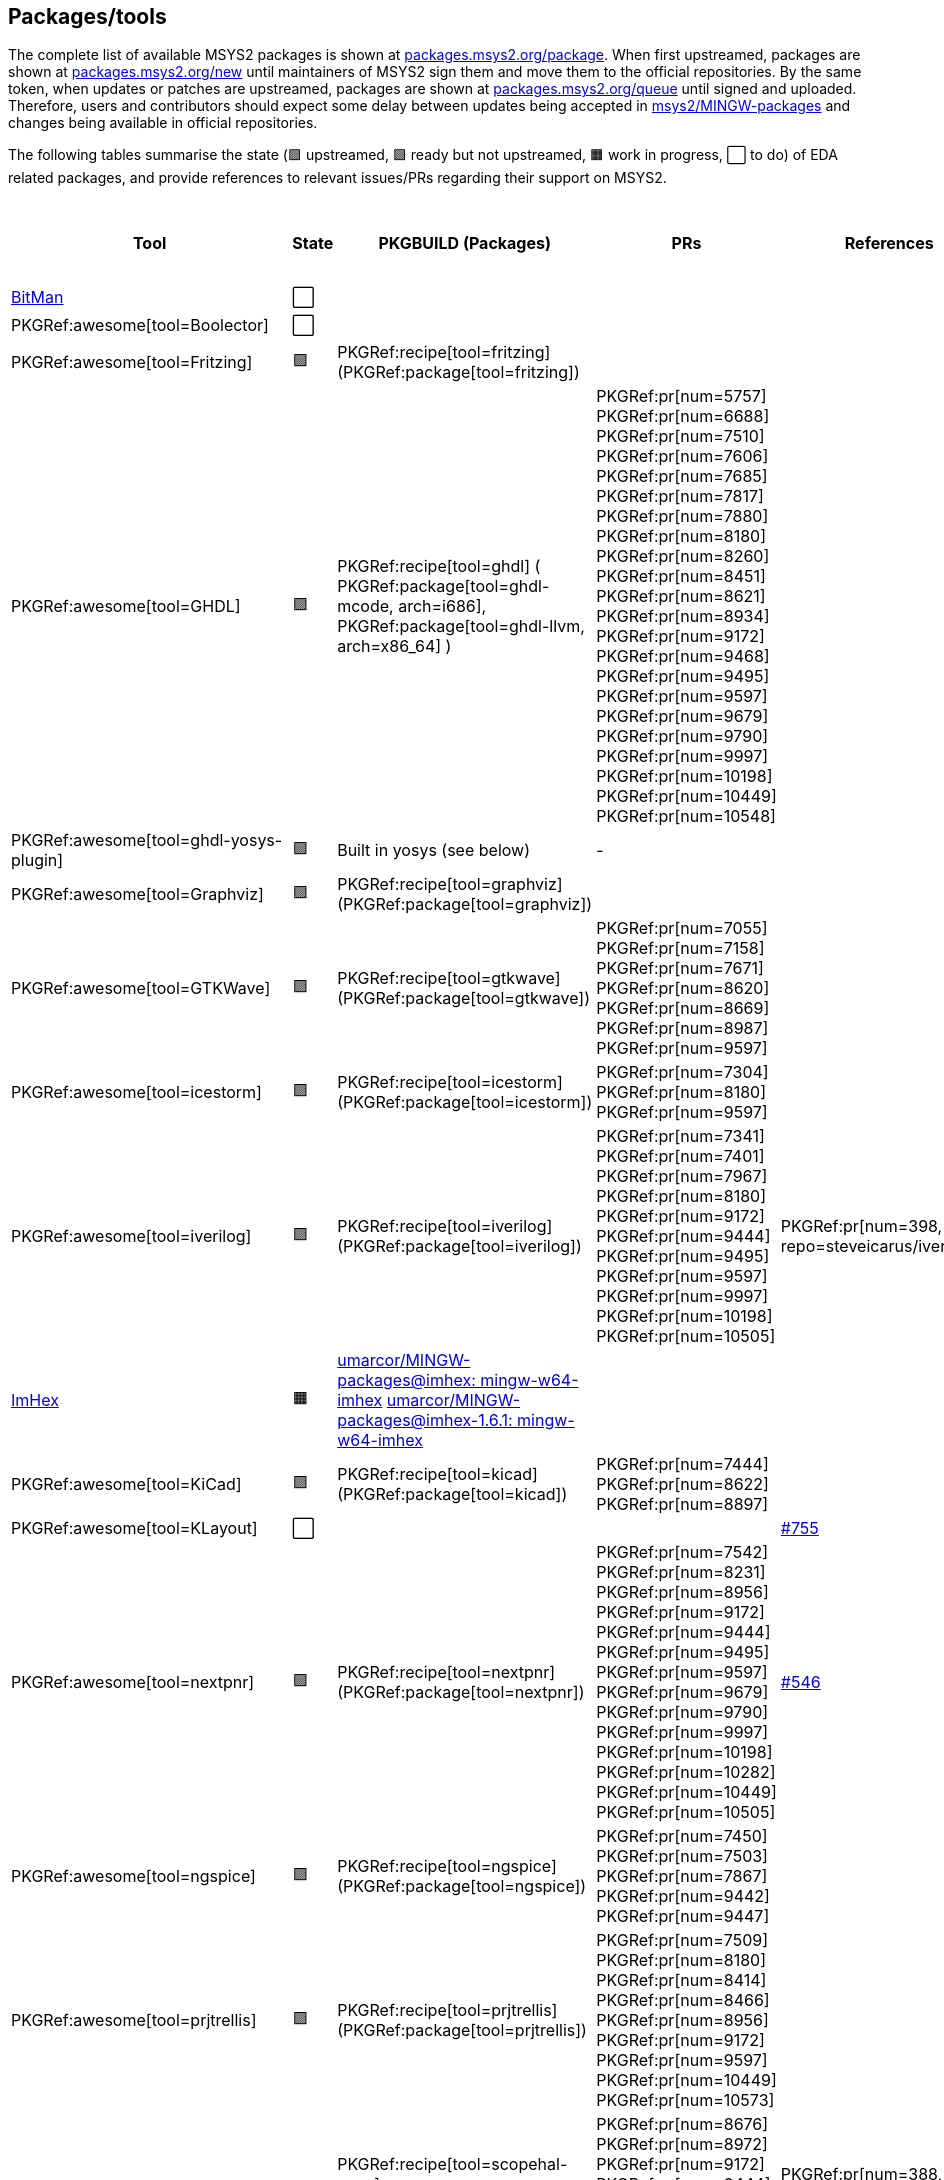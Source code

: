== Packages/tools

The complete list of available MSYS2 packages is shown at https://packages.msys2.org/package/[packages.msys2.org/package]. When first upstreamed, packages are shown at https://packages.msys2.org/new[packages.msys2.org/new] until maintainers of MSYS2 sign them and move them to the official repositories. By the same token, when updates or patches are upstreamed, packages are shown at https://packages.msys2.org/queue[packages.msys2.org/queue] until signed and uploaded. Therefore, users and contributors should expect some delay between updates being accepted in https://github.com/msys2/MINGW-packages[msys2/MINGW-packages] and changes being available in official repositories.

The following tables summarise the state (🟪 upstreamed, 🟩 ready but not upstreamed, 🟧 work in progress, ⬜ to do) of EDA related packages, and provide references to relevant issues/PRs regarding their support on MSYS2.

|===
|Tool |State |PKGBUILD (Packages) |PRs |References |https://github.com/open-tool-forge/fpga-toolchain[open-tool-forge/fpga-toolchain] (static)

|https://github.com/khoapham/bitman[BitMan]
|⬜
|
|
|
|❔

|PKGRef:awesome[tool=Boolector]
|⬜
|
|
|
|✔️


|PKGRef:awesome[tool=Fritzing]
|🟪
|PKGRef:recipe[tool=fritzing] (PKGRef:package[tool=fritzing])
|
|
|❔

|PKGRef:awesome[tool=GHDL]
|🟪
|PKGRef:recipe[tool=ghdl] (
 PKGRef:package[tool=ghdl-mcode, arch=i686],
 PKGRef:package[tool=ghdl-llvm, arch=x86_64]
)
|PKGRef:pr[num=5757]
 PKGRef:pr[num=6688]
 PKGRef:pr[num=7510]
 PKGRef:pr[num=7606]
 PKGRef:pr[num=7685]
 PKGRef:pr[num=7817]
 PKGRef:pr[num=7880]
 PKGRef:pr[num=8180]
 PKGRef:pr[num=8260]
 PKGRef:pr[num=8451]
 PKGRef:pr[num=8621]
 PKGRef:pr[num=8934]
 PKGRef:pr[num=9172]
 PKGRef:pr[num=9468]
 PKGRef:pr[num=9495]
 PKGRef:pr[num=9597]
 PKGRef:pr[num=9679]
 PKGRef:pr[num=9790]
 PKGRef:pr[num=9997]
 PKGRef:pr[num=10198]
 PKGRef:pr[num=10449]
 PKGRef:pr[num=10548]
|
|✔️

|PKGRef:awesome[tool=ghdl-yosys-plugin]
|🟪
|Built in yosys (see below)
|-
|
|✔️

|PKGRef:awesome[tool=Graphviz]
|🟪
|PKGRef:recipe[tool=graphviz] (PKGRef:package[tool=graphviz])
|
|
|❔

|PKGRef:awesome[tool=GTKWave]
|🟪
|PKGRef:recipe[tool=gtkwave] (PKGRef:package[tool=gtkwave])
|PKGRef:pr[num=7055]
 PKGRef:pr[num=7158]
 PKGRef:pr[num=7671]
 PKGRef:pr[num=8620]
 PKGRef:pr[num=8669]
 PKGRef:pr[num=8987]
 PKGRef:pr[num=9597]
|
|❔

|PKGRef:awesome[tool=icestorm]
|🟪
|PKGRef:recipe[tool=icestorm] (PKGRef:package[tool=icestorm])
|PKGRef:pr[num=7304]
 PKGRef:pr[num=8180]
 PKGRef:pr[num=9597]
|
|✔️

|PKGRef:awesome[tool=iverilog]
|🟪
|PKGRef:recipe[tool=iverilog] (PKGRef:package[tool=iverilog])
|PKGRef:pr[num=7341]
 PKGRef:pr[num=7401]
 PKGRef:pr[num=7967]
 PKGRef:pr[num=8180]
 PKGRef:pr[num=9172]
 PKGRef:pr[num=9444]
 PKGRef:pr[num=9495]
 PKGRef:pr[num=9597]
 PKGRef:pr[num=9997]
 PKGRef:pr[num=10198]
 PKGRef:pr[num=10505]
|PKGRef:pr[num=398, repo=steveicarus/iverilog]
|❔

|https://github.com/WerWolv/ImHex[ImHex]
|🟧
|https://github.com/umarcor/MINGW-packages/tree/imhex/mingw-w64-imhex[umarcor/MINGW-packages@imhex: mingw-w64-imhex] https://github.com/umarcor/MINGW-packages/tree/imhex-1.6.1/mingw-w64-imhex[umarcor/MINGW-packages@imhex-1.6.1: mingw-w64-imhex]
|
|
|❔

|PKGRef:awesome[tool=KiCad]
|🟪
|PKGRef:recipe[tool=kicad] (PKGRef:package[tool=kicad])
|PKGRef:pr[num=7444]
 PKGRef:pr[num=8622]
 PKGRef:pr[num=8897]
|
|❔

|PKGRef:awesome[tool=KLayout]
|⬜
|
|
|https://github.com/KLayout/klayout/issues/755[#755]
|❔

|PKGRef:awesome[tool=nextpnr]
|🟪
|PKGRef:recipe[tool=nextpnr] (PKGRef:package[tool=nextpnr])
|PKGRef:pr[num=7542]
 PKGRef:pr[num=8231]
 PKGRef:pr[num=8956]
 PKGRef:pr[num=9172]
 PKGRef:pr[num=9444]
 PKGRef:pr[num=9495]
 PKGRef:pr[num=9597]
 PKGRef:pr[num=9679]
 PKGRef:pr[num=9790]
 PKGRef:pr[num=9997]
 PKGRef:pr[num=10198]
 PKGRef:pr[num=10282]
 PKGRef:pr[num=10449]
 PKGRef:pr[num=10505]
|https://github.com/YosysHQ/nextpnr/issues/546[#546]
|✔️


|PKGRef:awesome[tool=ngspice]
|🟪
|PKGRef:recipe[tool=ngspice] (PKGRef:package[tool=ngspice])
|PKGRef:pr[num=7450]
 PKGRef:pr[num=7503]
 PKGRef:pr[num=7867]
 PKGRef:pr[num=9442]
 PKGRef:pr[num=9447]
|
|❔

|PKGRef:awesome[tool=prjtrellis]
|🟪
|PKGRef:recipe[tool=prjtrellis] (PKGRef:package[tool=prjtrellis])
|PKGRef:pr[num=7509]
 PKGRef:pr[num=8180]
 PKGRef:pr[num=8414]
 PKGRef:pr[num=8466]
 PKGRef:pr[num=8956]
 PKGRef:pr[num=9172]
 PKGRef:pr[num=9597]
 PKGRef:pr[num=10449]
 PKGRef:pr[num=10573]
|
|✔️

|PKGRef:awesome[tool=scopehal]
|🟪
|PKGRef:recipe[tool=scopehal-apps] (PKGRef:package[tool=scopehal-apps])
|PKGRef:pr[num=8676]
 PKGRef:pr[num=8972]
 PKGRef:pr[num=9172]
 PKGRef:pr[num=9444]
 PKGRef:pr[num=9485]
 PKGRef:pr[num=9524]
 PKGRef:pr[num=9997]
 PKGRef:pr[num=10198]
|PKGRef:pr[num=388, repo=azonenberg/scopehal-apps]
|❔

|PKGRef:awesome[tool=Serial-Studio]
|🟪
|PKGRef:recipe[tool=serial-studio] (PKGRef:package[tool=serial-studio])
|PKGRef:pr[num=7682]
 PKGRef:pr[num=7845]
 PKGRef:pr[num=7964]
 PKGRef:pr[num=8180]
 PKGRef:pr[num=9532]
 PKGRef:pr[num=10198]
|
|❔

|PKGRef:awesome[tool=sigrok-cli]
|⬜
|
|
|
|❔

|PKGRef:awesome[tool=Surelog]
|🟧
|https://github.com/umarcor/MINGW-packages/tree/UHDM-Surelog/mingw-w64-surelog[umarcor/MINGW-packages@UHDM-Surelog: mingw-w64-surelog]
|
|
|❔

|PKGRef:awesome[tool=SymbiYosys]
|⬜
|
|
|
|✔️

|https://trilinos.github.io/teuchos.html[teuchos/trilinos]
|⬜
|
|
|
|❔

|PKGRef:awesome[tool=UHDM]
|🟧
|https://github.com/umarcor/MINGW-packages/tree/UHDM-Surelog/mingw-w64-UHDM[umarcor/MINGW-packages@UHDM-Surelog: mingw-w64-UHDM]
|
|
|❔

|PKGRef:awesome[tool=Verible]
|⬜
|
|
|
|❔

|PKGRef:awesome[tool=Verilator]
|🟪
|PKGRef:recipe[tool=verilator] (PKGRef:package[tool=verilator])
|PKGRef:pr[num=7424]
 PKGRef:pr[num=7872]
 PKGRef:pr[num=8180]
 PKGRef:pr[num=8465]
 PKGRef:pr[num=8954]
 PKGRef:pr[num=9111]
 PKGRef:pr[num=9790]
 PKGRef:pr[num=10282]
 PKGRef:pr[num=10587]
 PKGRef:pr[num=11247]
|PKGRef:pr[num=2681, repo=verilator/verilator]
 PKGRef:pr[num=2685, repo=verilator/verilator]
|❔


|https://github.com/nobodywasishere/VHDLproc[VHDLproc]
|⬜
|
|
|
|❔

|PKGRef:awesome[tool=VPR]
|⬜
|
|
|
|❔


|PKGRef:awesome[tool=VTR]
|⬜
|
|
|
|❔

|PKGRef:awesome[tool=Xyce]
|⬜
|
|
|
|❔

|PKGRef:awesome[tool=Yices 2]
|🟪
|PKGRef:recipe[tool=yices] (PKGRef:package[tool=yices])
|
|
|✔️

|PKGRef:awesome[tool=Yosys]
|🟪
|PKGRef:recipe[tool=yosys] (PKGRef:package[tool=yosys])
|PKGRef:pr[num=7534]
 PKGRef:pr[num=7606]
 PKGRef:pr[num=7965]
 PKGRef:pr[num=8180]
 PKGRef:pr[num=8290]
 PKGRef:pr[num=8956]
 PKGRef:pr[num=9172]
 PKGRef:pr[num=9444]
 PKGRef:pr[num=9495]
 PKGRef:pr[num=9597]
 PKGRef:pr[num=9679]
 PKGRef:pr[num=9790]
 PKGRef:pr[num=9997]
 PKGRef:pr[num=10198]
 PKGRef:pr[num=10449]
|https://github.com/YosysHQ/yosys/issues/2505[#2505]
 PKGRef:pr[num=2507, repo=YosysHQ/yosys]
 PKGRef:pr[num=2511, repo=YosysHQ/yosys]
 PKGRef:pr[num=2512, repo=YosysHQ/yosys]
 PKGRef:pr[num=2514, repo=YosysHQ/yosys]
 PKGRef:pr[num=2515, repo=YosysHQ/yosys]
|✔️

|PKGRef:awesome[tool=Z3]
|🟪
|PKGRef:recipe[tool=z3] (PKGRef:package[tool=z3])
|
|
|✔️

|===

|===
|Board programming |State |PKGBUILD (Packages) |PRs |References |https://github.com/open-tool-forge/fpga-toolchain[open-tool-forge/fpga-toolchain] (static)

|PKGRef:awesome[tool=dfu-util]
|🟪
|PKGRef:recipe[tool=dfu-util] (PKGRef:package[tool=dfu-util])
|PKGRef:pr[num=7400]
|
|✔️

|PKGRef:awesome[tool=ecpprog]
|🟪
|PKGRef:recipe[tool=ecpprog] (PKGRef:package[tool=ecpprog])
|PKGRef:pr[num=7349]
 PKGRef:pr[num=7403]
 PKGRef:pr[num=9172]
|
|✔️

|PKGRef:awesome[tool=fujprog]
|🟧
|https://github.com/umarcor/MINGW-packages/tree/fujprog/mingw-w64-fujprog[umarcor/MINGW-packages@fujprog: mingw-w64-fujprog]
|
|
|❔

|PKGRef:awesome[tool=icesprog]
|🟪
|PKGRef:recipe[tool=icesprog] (PKGRef:package[tool=icesprog])
|PKGRef:pr[num=7308]
 PKGRef:pr[num=7352]
 PKGRef:pr[num=7966]
|
|❔

|PKGRef:awesome[tool=openFPGALoader]
|🟪
|PKGRef:recipe[tool=openFPGALoader] (PKGRef:package[tool=openFPGALoader])
|PKGRef:pr[num=7351]
 PKGRef:pr[num=7404]
 PKGRef:pr[num=7641]
 PKGRef:pr[num=7971]
 PKGRef:pr[num=8300]
 PKGRef:pr[num=8965]
 PKGRef:pr[num=8995]
 PKGRef:pr[num=9160]
 PKGRef:pr[num=9280]
 PKGRef:pr[num=10224]
 PKGRef:pr[num=10282]
 PKGRef:pr[num=10449]
 PKGRef:pr[num=11213]
|PKGRef:pr[num=65, repo=trabucayre/openFPGALoader]
|✔️

|PKGRef:awesome[tool=OpenOCD]
|🟪
|PKGRef:recipe[tool=openocd] (PKGRef:package[tool=openocd])
|
|
|❔

|===